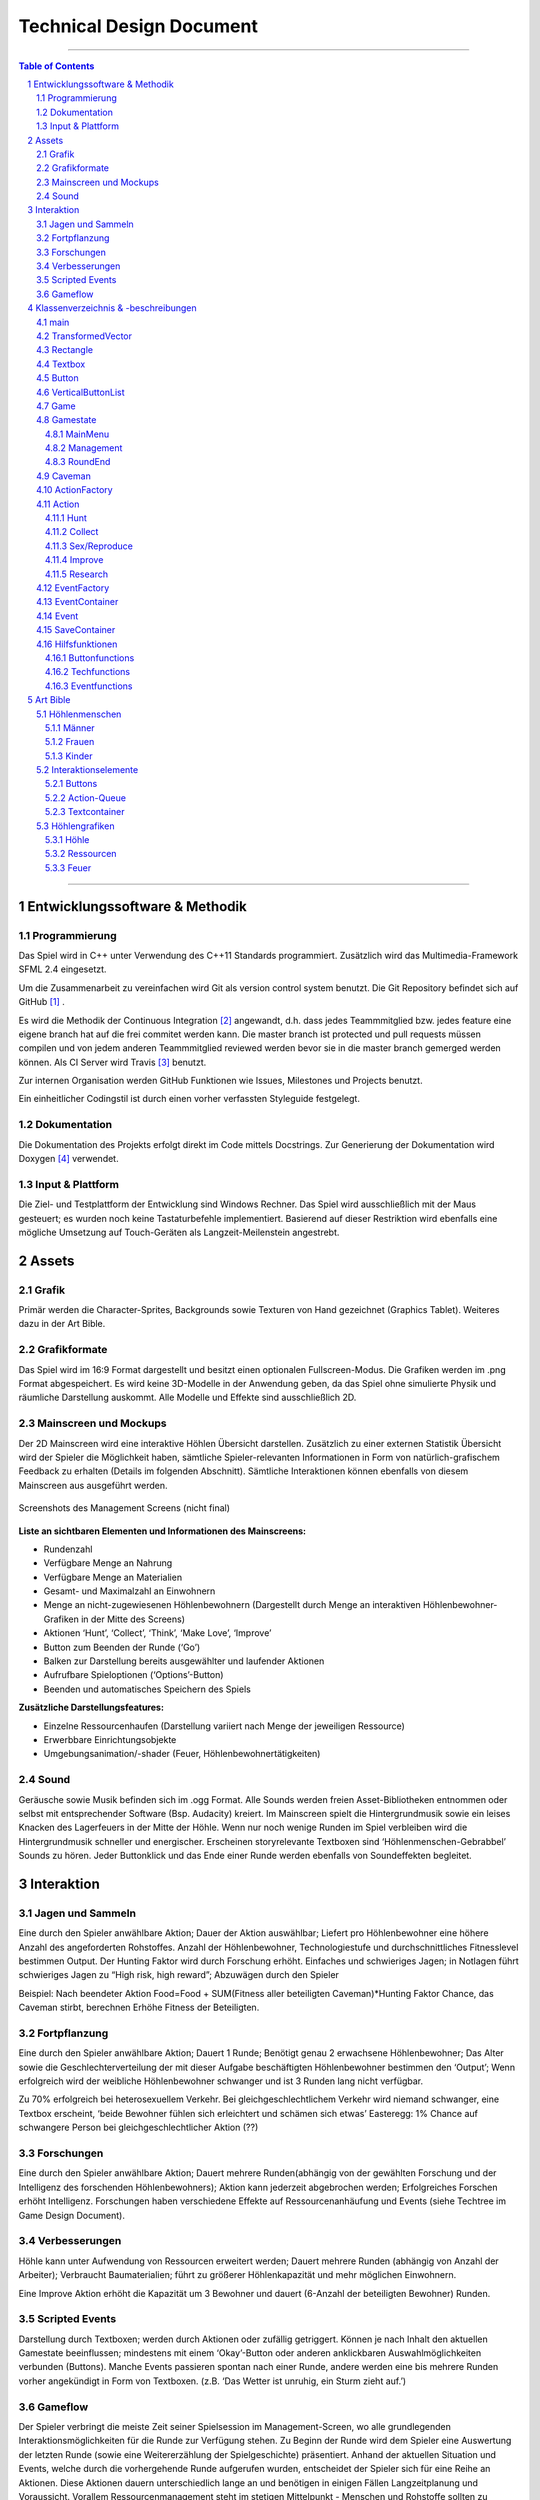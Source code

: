 ﻿.. role:: cpp(code)
        :language: c++

Technical Design Document
=========================

.. image:: img/iamcavelogo.png
   :align: center
   :alt: IAmCave logo

--------------------

.. sectnum::

.. contents:: Table of Contents

--------------------

Entwicklungssoftware & Methodik
-------------------------------

Programmierung
^^^^^^^^^^^^^^

Das Spiel wird in C++ unter Verwendung des C++11 Standards programmiert.
Zusätzlich wird das Multimedia-Framework SFML 2.4 eingesetzt.

Um die Zusammenarbeit zu vereinfachen wird Git als version control system
benutzt. Die Git Repository befindet sich auf GitHub [#]_ .

Es wird die Methodik der Continuous Integration [#]_ angewandt, d.h. dass jedes
Teammmitglied bzw. jedes feature eine eigene branch hat auf die frei commitet
werden kann.  Die master branch ist protected und pull requests müssen compilen
und von jedem anderen Teammmitglied reviewed werden bevor sie in die master
branch gemerged werden können.  Als CI Server wird Travis [#]_ benutzt.

Zur internen Organisation werden GitHub Funktionen wie Issues, Milestones und
Projects benutzt.

Ein einheitlicher Codingstil ist durch einen vorher verfassten Styleguide
festgelegt.

Dokumentation
^^^^^^^^^^^^^

Die Dokumentation des Projekts erfolgt direkt im Code mittels Docstrings. Zur
Generierung der Dokumentation wird Doxygen [#]_ verwendet.

Input & Plattform
^^^^^^^^^^^^^^^^^

Die Ziel- und Testplattform der Entwicklung sind Windows Rechner.  Das Spiel
wird ausschließlich mit der Maus gesteuert; es wurden noch keine Tastaturbefehle
implementiert. Basierend auf dieser Restriktion wird ebenfalls eine mögliche
Umsetzung auf Touch-Geräten als Langzeit-Meilenstein angestrebt.


Assets
------

Grafik
^^^^^^

Primär werden die Character-Sprites, Backgrounds sowie Texturen von Hand
gezeichnet (Graphics Tablet). Weiteres dazu in der Art Bible.

Grafikformate
^^^^^^^^^^^^^

Das Spiel wird im 16:9 Format dargestellt und besitzt einen optionalen
Fullscreen-Modus. Die Grafiken werden im .png Format abgespeichert.  Es wird
keine 3D-Modelle in der Anwendung geben, da das Spiel ohne simulierte Physik und
räumliche Darstellung auskommt. Alle Modelle und Effekte sind ausschließlich 2D.

Mainscreen und Mockups
^^^^^^^^^^^^^^^^^^^^^^

Der 2D Mainscreen wird eine interaktive Höhlen Übersicht darstellen.  Zusätzlich
zu einer externen Statistik Übersicht wird der Spieler die Möglichkeit haben,
sämtliche Spieler-relevanten Informationen in Form von natürlich-grafischem
Feedback zu erhalten (Details im folgenden Abschnitt). Sämtliche Interaktionen
können ebenfalls von diesem Mainscreen aus ausgeführt werden.

.. figure:: img/management.png
    :align: center
    :alt: management screenshot

    Screenshots des Management Screens (nicht final)

**Liste an sichtbaren Elementen und Informationen des Mainscreens:**

- Rundenzahl
- Verfügbare Menge an Nahrung
- Verfügbare Menge an Materialien
- Gesamt- und Maximalzahl an Einwohnern
- Menge an nicht-zugewiesenen Höhlenbewohnern (Dargestellt durch Menge an
  interaktiven Höhlenbewohner-Grafiken in der Mitte des Screens)
- Aktionen ‘Hunt’, ‘Collect’, ‘Think’, ‘Make Love’, ‘Improve’
- Button zum Beenden der Runde (‘Go’)
- Balken zur Darstellung bereits ausgewählter und laufender Aktionen
- Aufrufbare Spieloptionen (‘Options’-Button)
- Beenden und automatisches Speichern des Spiels

**Zusätzliche Darstellungsfeatures:**

- Einzelne Ressourcenhaufen (Darstellung variiert nach Menge der jeweiligen
  Ressource)
- Erwerbbare Einrichtungsobjekte
- Umgebungsanimation/-shader (Feuer, Höhlenbewohnertätigkeiten)

Sound
^^^^^

Geräusche sowie Musik befinden sich im .ogg Format. Alle Sounds werden freien
Asset-Bibliotheken entnommen oder selbst mit entsprechender Software (Bsp.
Audacity) kreiert.  Im Mainscreen spielt die Hintergrundmusik sowie ein leises
Knacken des Lagerfeuers in der Mitte der Höhle. Wenn nur noch wenige Runden im
Spiel verbleiben wird die Hintergrundmusik schneller und energischer. Erscheinen
storyrelevante Textboxen sind ‘Höhlenmenschen-Gebrabbel’ Sounds zu hören. Jeder
Buttonklick und das Ende einer Runde werden ebenfalls von Soundeffekten
begleitet.


Interaktion
-----------

Jagen und Sammeln
^^^^^^^^^^^^^^^^^

Eine durch den Spieler anwählbare Aktion; Dauer der Aktion auswählbar; Liefert
pro Höhlenbewohner eine höhere Anzahl des angeforderten Rohstoffes. Anzahl der
Höhlenbewohner, Technologiestufe und durchschnittliches Fitnesslevel bestimmen
Output. Der Hunting Faktor wird durch Forschung erhöht. Einfaches und
schwieriges Jagen; in Notlagen führt schwieriges Jagen zu “High risk, high
reward”; Abzuwägen durch den Spieler

Beispiel:
Nach beendeter Aktion
Food=Food + SUM(Fitness aller beteiligten Caveman)*Hunting Faktor
Chance, das Caveman stirbt, berechnen
Erhöhe Fitness der Beteiligten.

Fortpflanzung
^^^^^^^^^^^^^

Eine durch den Spieler anwählbare Aktion; Dauert 1 Runde; Benötigt genau 2
erwachsene Höhlenbewohner; Das Alter sowie die Geschlechterverteilung der mit
dieser Aufgabe beschäftigten Höhlenbewohner bestimmen den ‘Output’; Wenn
erfolgreich wird der weibliche Höhlenbewohner schwanger und ist 3 Runden lang
nicht verfügbar.

Zu 70% erfolgreich bei heterosexuellem Verkehr.
Bei gleichgeschlechtlichem Verkehr wird niemand schwanger, eine Textbox
erscheint, ‘beide Bewohner fühlen sich erleichtert und schämen sich etwas’
Easteregg: 1% Chance auf schwangere Person bei gleichgeschlechtlicher Aktion (??)

Forschungen
^^^^^^^^^^^

Eine durch den Spieler anwählbare Aktion; Dauert mehrere Runden(abhängig von der
gewählten Forschung und der Intelligenz des forschenden Höhlenbewohners); Aktion
kann jederzeit abgebrochen werden; Erfolgreiches Forschen erhöht Intelligenz.
Forschungen haben verschiedene Effekte auf Ressourcenanhäufung und Events (siehe
Techtree im Game Design Document).

Verbesserungen
^^^^^^^^^^^^^^

Höhle kann unter Aufwendung von Ressourcen erweitert werden; Dauert mehrere
Runden (abhängig von Anzahl der Arbeiter); Verbraucht Baumaterialien; führt zu
größerer Höhlenkapazität und mehr möglichen Einwohnern.

Eine Improve Aktion erhöht die Kapazität um 3 Bewohner und dauert (6-Anzahl der
beteiligten Bewohner) Runden.

Scripted Events
^^^^^^^^^^^^^^^

Darstellung durch Textboxen; werden durch Aktionen oder zufällig getriggert.
Können je nach Inhalt den aktuellen Gamestate beeinflussen; mindestens mit einem
‘Okay’-Button oder anderen anklickbaren Auswahlmöglichkeiten verbunden
(Buttons).  Manche Events passieren spontan nach einer Runde, andere werden eine
bis mehrere Runden vorher angekündigt in Form von Textboxen. (z.B. ‘Das Wetter
ist unruhig, ein Sturm zieht auf.’)

Gameflow
^^^^^^^^

Der Spieler verbringt die meiste Zeit seiner Spielsession im Management-Screen,
wo alle grundlegenden Interaktionsmöglichkeiten für die Runde zur Verfügung
stehen. Zu Beginn der Runde wird dem Spieler eine Auswertung der letzten Runde
(sowie eine Weitererzählung der Spielgeschichte) präsentiert. Anhand der
aktuellen Situation und Events, welche durch die vorhergehende Runde aufgerufen
wurden, entscheidet der Spieler sich für eine Reihe an Aktionen. Diese Aktionen
dauern unterschiedlich lange an und benötigen in einigen Fällen Langzeitplanung
und Voraussicht. Vorallem Ressourcenmanagement steht im stetigen Mittelpunkt -
Menschen und Rohstoffe sollten zu keinem Zeitpunkt üppig vorhanden sein.  Das
Balancing der Erfolgschancen jeder einzelnen Interaktion ist bedeutend für die
Menge an Spielspaß und Immersion, die dem Spieler widerfährt. Das Spiel lebt zu
einem großen Teil von dem variablen Schwierigkeitsgrad, welcher sich mit
andauernder Spiellänge, basierend auf Zufallsereignissen (zu einem geringen
Teil) sowie vorausgehenden persönlichen Erfolgen des Spielers stetig ändert. Das
Spielziel ist durch stetiges Zeitdruckgefühl und der Gefahr, dass das Spiel jede
Runde vorbei sein kann, sobald der Spieler eine schlechte Entscheidung trifft,
permanent ein als wichtig wahrgenommener Faktor.


Klassenverzeichnis & -beschreibungen
------------------------------------

An dieser Stelle soll eine formelle Beschreibung der wichtigsten Klassen
vorgenommen werden.  Die Implementierung soll so gestaltet werden, dass die
Klassen möglichst unabhängig voneinander erstellt werden. Jede Klasse sollte
einen möglichst kleinen Aufgabenbereich abdecken. Für eine genauere
Dokumentation aller Variablen und Methoden werden Docstrings verwendet, wie
unter Punkt 1 erwähnt.

main
^^^^

Erstellt und managed das SFML Renderwindow; Erstellt ein neues Game Objekt.
Enthält die GameLoop und fängt alle benötigten SFML Events ab;

TransformedVector
^^^^^^^^^^^^^^^^^

Template-Klasse mit einem Template Argument, der den Typ der Vektorkomponenten
angibt. Enthält Funktionen Berechnung neuer Positionen aller Objekte nachdem die
Größe des Spielfensters durch den Window-Manager verändert wurde. Sämtliche
Größen und Positionen aller Objekte werden als TransformedVector angegeben.

Rectangle
^^^^^^^^^

Erbt von sf::RectangleShape. Enthält TransformedVector Variablen für Größe und
Position, sowie Funktionen um diese zu verändern.

Textbox
^^^^^^^

Klasse zur Darstellung von jeglichen Textbenachrichtigungen während des Spiels.
Speichert den jeweiligen Text und die verwendete Font. Erbt von Rectangle.

Button
^^^^^^

Erbt von Textbox; Button hat zwei Konstruktoren zur Erzeugung von Buttons mit
und ohne Text.
Bis zu zwei Callbacks (:cpp:`std::function<void()>`) können dem Button gegeben
werden. Funktionen mit argumenten können durch :cpp:`std::bind` benutzt werden.

Beispiel:

.. code:: c++

        Button({100, 50}, {0, 0}, “texture.png”, std::bind(&someFunction, std::ref(someReference)));

Ein :cpp:`nullptr` kann übergeben werden um keinen Callback zu verwenden.

VerticalButtonList
^^^^^^^^^^^^^^^^^^

Hat mehrere Buttons die nach einer bestimmten priority Variable sortiert sind.
VerticalButtonList wird benutzt um die Liste an laufenden Aktionen im Management
State darzustellen.

.. figure:: img/gui-layer.png
    :align: center
    :alt: GUI Layer

    Darstellung der GUI Schicht

Game
^^^^

Enthält Variablen für Ressourcen, einen Vektor aller Caveman im Stamm sowie die
Liste der laufenden Aktionen; Enthält jeweils ein Objekt der Gamestates
MainMenu, Management und RoundEnd und verwaltet den Wechsel zwischen diesen.

Gamestate
^^^^^^^^^

Abstrakte Klasse; enthält Vektoren von Rectangles und Buttons die zusammen alle
zu zeichnenden Objekte eines Gamestates darstellen.


MainMenu
~~~~~~~~

Erbt von Gamestate; Lädt vorherigen Spielstand über
SaveContainer::LoadFromFile() falls eine Savefile vorhanden ist.

Management
~~~~~~~~~~

Erbt von Gamestate; Verwaltet den Großteil der Spiellogik, insbesondere die
Erstellung neuer Aktionen durch ActionFactory.

RoundEnd
~~~~~~~~

Erbt von Gamestate; Enthält step() Funktionen die aufgerufen wird sobald der
Gamestate aktiv wird. Die Funktion sorgt dafür, dass die duration aller aktiven
Aktionen um eins verringert wird. Erstellt weiterhin Textboxen mit allen
Ressourcenänderungen seit der vorherigen Runde und ruft Events über EventFactory
auf. Ruft update() Funktion des SaveContainers auf.

.. figure:: img/control-layer.png
    :align: center
    :alt: Control Layer

    Darstellung der Control Schicht

Caveman
^^^^^^^

Enthält alle Werte eines Höhlenbewohners (ID, Name, Fitness, Intelligenz,
Geschlecht, Status) sowie einen Button um ihm Aktionen zuzuteilen und seine
Infobox aufzurufen.

ActionFactory
^^^^^^^^^^^^^

Factory Klasse zur Erstellung von Aktionen. createAction() Funktion ruft
entsprechende Konstruktor der verschiedenen Aktionen auf.

Action
^^^^^^

Abstrakte Klasse; Enthält Variablen für die beteiligten Caveman und die Länge
der Aktion. Virtuelle resolve() Funktion die von RoundEnd::step() aufgerufen
wird.

Hunt
~~~~

Erbt von Action; resolve() Funktion berechnet Nahrungszuwachs und Todeschance
der Teilnehmer.

Collect
~~~~~~~

Erbt von Action; resolve() Funktion berechnet Materialienzuwachs

Sex/Reproduce
~~~~~~~~~~~~~

Erbt von Action; kann nur zwei Teilnehmer haben; resolve() Funktion setzt den
Status des weiblichen Höhlenmenschen auf pregnant.

Improve
~~~~~~~

Erbt von Action; resolve() Funktion erhöht Maximalkapazität an Höhlenbewohnern
im Stamm. Improve Aktionen verbrauchen Materialien.

Research
~~~~~~~~

Erbt von Action; resolve() Funktion callt den Callback.
Verschiedene Researches werden durch einen Namen unterschieden.
Jede Research hat einen parent. Die erste tech hat “root” als parent.
Jede Research erfordert eine mindest Intelligence und verbraucht Ressourcen.

.. figure:: img/action-relation.png
    :align: center
    :alt: Action relation diagram


    Darstellung der Beziehungen von Action

EventFactory
^^^^^^^^^^^^

Factory Klasse zur Erstellung von Events; createEvent() liest aus der events
File via EventContainer und gibt ein neues Event Objekt zurück.

EventContainer
^^^^^^^^^^^^^^

Liest Events aus der events File. Beispiel für mögliche Notation in der File:

.. code:: javascript

    {
        tags: [ “before_Holzzaun”,
                “after_Toepfern” ],
        name: “Ein wildes Tier hat einen Topf geklaut.”,
        description: “Ein Zaun wäre gut gewesen. :c”,
        resources: { food: -50, buildingMaterial: -20, capacity: 0 },
        death: 0,
        new: 0
    }

Event
^^^^^

Bekommt Konstruktorparameter von EventFactory. Besitzt eine Textbox zur
Darstellung des Events sowie einen Button zum Bestätigen.

SaveContainer
^^^^^^^^^^^^^

Speichert Informationen über das aktuelle Game; Enthält Funktion SaveToFile()
und LoadFromFile()

.. figure:: img/data-layer.png
    :align: center
    :alt: Data layer diagram

    Darstellung der Data Schicht

Hilfsfunktionen
^^^^^^^^^^^^^^^

Weitere Dateien die keine instanzierbaren Klassen darstellen sondern zur
besseren Übersicht ausgelagerte Funktionen enthalten.

Buttonfunctions
~~~~~~~~~~~~~~~

Enthält Callback Funktionen die den Buttons aus den Gamestates zugewiesen
werden; unterteilt in sinnvolle namespaces.

Techfunctions
~~~~~~~~~~~~~

Enthält Callback Funktionen für Forschungen.

Eventfunctions
~~~~~~~~~~~~~~

Enthält Callback Funktionen für Events.


Art Bible
---------

Höhlenmenschen
^^^^^^^^^^^^^^^

Männer
~~~~~~
.. image:: img/caveman1.PNG
   :align: center
   :alt: Kleidung 1, Gesicht 1, Kopf 1

.. image:: img/caveman2.PNG
   :align: center
   :alt: Kleidung 2, Gesicht 2, Kopf 2

.. image:: img/caveman3.PNG
   :align: center
   :alt: Kleidung 3, Gesicht 3, Kopf 3

Frauen
~~~~~~

Kinder
~~~~~~

Interaktionselemente
^^^^^^^^^^^^^^^^^^^^^

Buttons
~~~~~~~
.. image:: img/makelove.png
   :align: center
   :alt: Button active

.. image:: img/makelove-d.png
   :align: center
   :alt: Button disabled

.. image:: img/makelove-h.png
   :align: center
   :alt: Button highlighted

Action-Queue
~~~~~~~~~~~~
.. image:: img/makelove-icon.png
   :align: center
   :alt: Make love

.. image:: img/hunt-icon.png
   :align: center
   :alt: Hunt

.. image:: img/improve-icon.png
   :align: center
   :alt: Improve cave

.. image:: img/think-icon.png
   :align: center
   :alt: Think

.. image:: img/collect-icon.png
   :align: center
   :alt: Collect

Textcontainer
~~~~~~~~~~~~~

.. image:: img/textbox.png
   :align: center
   :alt: Textbox

.. image:: img/infobox.png
   :align: center
   :alt: Infobox

Höhlengrafiken
^^^^^^^^^^^^^^^

Höhle
~~~~~~

Ressourcen
~~~~~~~~~~~
.. image:: img/meat-l.png
   :align: center
   :alt: Meat large

.. image:: img/meat-m.png
   :align: center
   :alt: Meat medium

.. image:: img/meat-s.png
   :align: center
   :alt: Meat small

.. image:: img/stones-l.png
   :align: center
   :alt: Stones large

.. image:: img/stones-m.png
   :align: center
   :alt: Stones medium

.. image:: img/stones-s.png
   :align: center
   :alt: Stones small

Feuer
~~~~~

--------------------

.. rubric:: footnotes

.. [#] GitHub https://github.com/
.. [#] Continuous Integration https://en.wikipedia.org/wiki/Continuous_integration
.. [#] Travis CI https://travis-ci.org/
.. [#] Doxygen http://doxygen.org/
